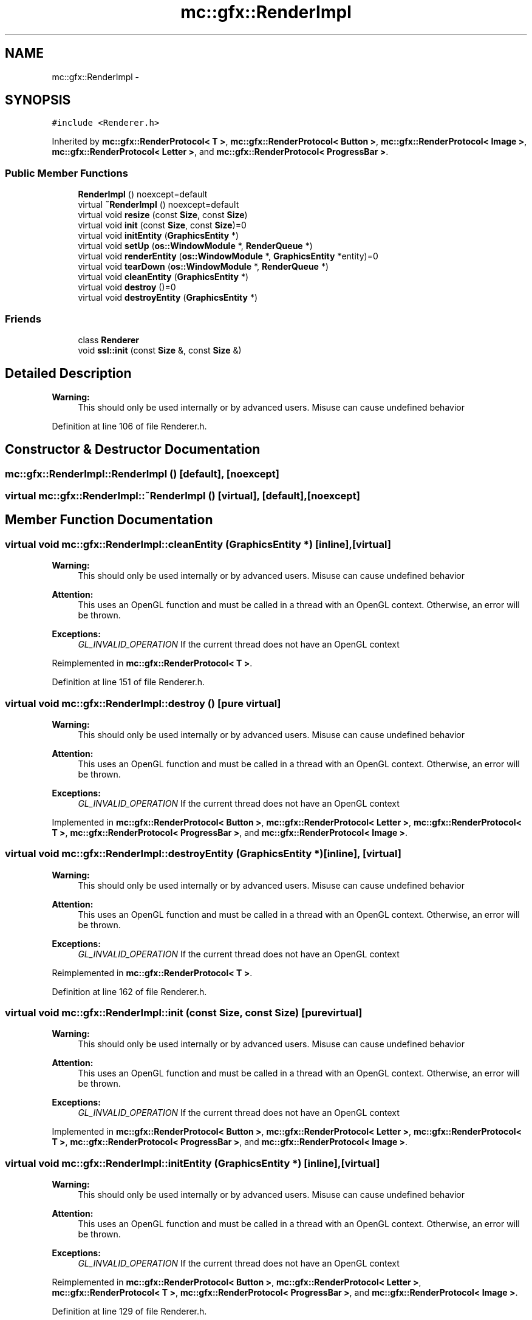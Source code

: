 .TH "mc::gfx::RenderImpl" 3 "Sat Apr 8 2017" "Version Alpha" "MACE" \" -*- nroff -*-
.ad l
.nh
.SH NAME
mc::gfx::RenderImpl \- 
.SH SYNOPSIS
.br
.PP
.PP
\fC#include <Renderer\&.h>\fP
.PP
Inherited by \fBmc::gfx::RenderProtocol< T >\fP, \fBmc::gfx::RenderProtocol< Button >\fP, \fBmc::gfx::RenderProtocol< Image >\fP, \fBmc::gfx::RenderProtocol< Letter >\fP, and \fBmc::gfx::RenderProtocol< ProgressBar >\fP\&.
.SS "Public Member Functions"

.in +1c
.ti -1c
.RI "\fBRenderImpl\fP () noexcept=default"
.br
.ti -1c
.RI "virtual \fB~RenderImpl\fP () noexcept=default"
.br
.ti -1c
.RI "virtual void \fBresize\fP (const \fBSize\fP, const \fBSize\fP)"
.br
.ti -1c
.RI "virtual void \fBinit\fP (const \fBSize\fP, const \fBSize\fP)=0"
.br
.ti -1c
.RI "virtual void \fBinitEntity\fP (\fBGraphicsEntity\fP *)"
.br
.ti -1c
.RI "virtual void \fBsetUp\fP (\fBos::WindowModule\fP *, \fBRenderQueue\fP *)"
.br
.ti -1c
.RI "virtual void \fBrenderEntity\fP (\fBos::WindowModule\fP *, \fBGraphicsEntity\fP *entity)=0"
.br
.ti -1c
.RI "virtual void \fBtearDown\fP (\fBos::WindowModule\fP *, \fBRenderQueue\fP *)"
.br
.ti -1c
.RI "virtual void \fBcleanEntity\fP (\fBGraphicsEntity\fP *)"
.br
.ti -1c
.RI "virtual void \fBdestroy\fP ()=0"
.br
.ti -1c
.RI "virtual void \fBdestroyEntity\fP (\fBGraphicsEntity\fP *)"
.br
.in -1c
.SS "Friends"

.in +1c
.ti -1c
.RI "class \fBRenderer\fP"
.br
.ti -1c
.RI "void \fBssl::init\fP (const \fBSize\fP &, const \fBSize\fP &)"
.br
.in -1c
.SH "Detailed Description"
.PP 

.PP
\fBWarning:\fP
.RS 4
This should only be used internally or by advanced users\&. Misuse can cause undefined behavior 
.RE
.PP

.PP
Definition at line 106 of file Renderer\&.h\&.
.SH "Constructor & Destructor Documentation"
.PP 
.SS "mc::gfx::RenderImpl::RenderImpl ()\fC [default]\fP, \fC [noexcept]\fP"

.SS "virtual mc::gfx::RenderImpl::~RenderImpl ()\fC [virtual]\fP, \fC [default]\fP, \fC [noexcept]\fP"

.SH "Member Function Documentation"
.PP 
.SS "virtual void mc::gfx::RenderImpl::cleanEntity (\fBGraphicsEntity\fP *)\fC [inline]\fP, \fC [virtual]\fP"

.PP
\fBWarning:\fP
.RS 4
This should only be used internally or by advanced users\&. Misuse can cause undefined behavior 
.RE
.PP
\fBAttention:\fP
.RS 4
This uses an OpenGL function and must be called in a thread with an OpenGL context\&. Otherwise, an error will be thrown\&. 
.RE
.PP
\fBExceptions:\fP
.RS 4
\fIGL_INVALID_OPERATION\fP If the current thread does not have an OpenGL context 
.RE
.PP

.PP
Reimplemented in \fBmc::gfx::RenderProtocol< T >\fP\&.
.PP
Definition at line 151 of file Renderer\&.h\&.
.SS "virtual void mc::gfx::RenderImpl::destroy ()\fC [pure virtual]\fP"

.PP
\fBWarning:\fP
.RS 4
This should only be used internally or by advanced users\&. Misuse can cause undefined behavior 
.RE
.PP
\fBAttention:\fP
.RS 4
This uses an OpenGL function and must be called in a thread with an OpenGL context\&. Otherwise, an error will be thrown\&. 
.RE
.PP
\fBExceptions:\fP
.RS 4
\fIGL_INVALID_OPERATION\fP If the current thread does not have an OpenGL context 
.RE
.PP

.PP
Implemented in \fBmc::gfx::RenderProtocol< Button >\fP, \fBmc::gfx::RenderProtocol< Letter >\fP, \fBmc::gfx::RenderProtocol< T >\fP, \fBmc::gfx::RenderProtocol< ProgressBar >\fP, and \fBmc::gfx::RenderProtocol< Image >\fP\&.
.SS "virtual void mc::gfx::RenderImpl::destroyEntity (\fBGraphicsEntity\fP *)\fC [inline]\fP, \fC [virtual]\fP"

.PP
\fBWarning:\fP
.RS 4
This should only be used internally or by advanced users\&. Misuse can cause undefined behavior 
.RE
.PP
\fBAttention:\fP
.RS 4
This uses an OpenGL function and must be called in a thread with an OpenGL context\&. Otherwise, an error will be thrown\&. 
.RE
.PP
\fBExceptions:\fP
.RS 4
\fIGL_INVALID_OPERATION\fP If the current thread does not have an OpenGL context 
.RE
.PP

.PP
Reimplemented in \fBmc::gfx::RenderProtocol< T >\fP\&.
.PP
Definition at line 162 of file Renderer\&.h\&.
.SS "virtual void mc::gfx::RenderImpl::init (const \fBSize\fP, const \fBSize\fP)\fC [pure virtual]\fP"

.PP
\fBWarning:\fP
.RS 4
This should only be used internally or by advanced users\&. Misuse can cause undefined behavior 
.RE
.PP
\fBAttention:\fP
.RS 4
This uses an OpenGL function and must be called in a thread with an OpenGL context\&. Otherwise, an error will be thrown\&. 
.RE
.PP
\fBExceptions:\fP
.RS 4
\fIGL_INVALID_OPERATION\fP If the current thread does not have an OpenGL context 
.RE
.PP

.PP
Implemented in \fBmc::gfx::RenderProtocol< Button >\fP, \fBmc::gfx::RenderProtocol< Letter >\fP, \fBmc::gfx::RenderProtocol< T >\fP, \fBmc::gfx::RenderProtocol< ProgressBar >\fP, and \fBmc::gfx::RenderProtocol< Image >\fP\&.
.SS "virtual void mc::gfx::RenderImpl::initEntity (\fBGraphicsEntity\fP *)\fC [inline]\fP, \fC [virtual]\fP"

.PP
\fBWarning:\fP
.RS 4
This should only be used internally or by advanced users\&. Misuse can cause undefined behavior 
.RE
.PP
\fBAttention:\fP
.RS 4
This uses an OpenGL function and must be called in a thread with an OpenGL context\&. Otherwise, an error will be thrown\&. 
.RE
.PP
\fBExceptions:\fP
.RS 4
\fIGL_INVALID_OPERATION\fP If the current thread does not have an OpenGL context 
.RE
.PP

.PP
Reimplemented in \fBmc::gfx::RenderProtocol< Button >\fP, \fBmc::gfx::RenderProtocol< Letter >\fP, \fBmc::gfx::RenderProtocol< T >\fP, \fBmc::gfx::RenderProtocol< ProgressBar >\fP, and \fBmc::gfx::RenderProtocol< Image >\fP\&.
.PP
Definition at line 129 of file Renderer\&.h\&.
.SS "virtual void mc::gfx::RenderImpl::renderEntity (\fBos::WindowModule\fP *, \fBGraphicsEntity\fP * entity)\fC [pure virtual]\fP"

.PP
\fBWarning:\fP
.RS 4
This should only be used internally or by advanced users\&. Misuse can cause undefined behavior 
.RE
.PP
\fBAttention:\fP
.RS 4
This uses an OpenGL function and must be called in a thread with an OpenGL context\&. Otherwise, an error will be thrown\&. 
.RE
.PP
\fBExceptions:\fP
.RS 4
\fIGL_INVALID_OPERATION\fP If the current thread does not have an OpenGL context 
.RE
.PP

.PP
Implemented in \fBmc::gfx::RenderProtocol< Button >\fP, \fBmc::gfx::RenderProtocol< Letter >\fP, \fBmc::gfx::RenderProtocol< T >\fP, \fBmc::gfx::RenderProtocol< ProgressBar >\fP, and \fBmc::gfx::RenderProtocol< Image >\fP\&.
.SS "virtual void mc::gfx::RenderImpl::resize (const \fBSize\fP, const \fBSize\fP)\fC [inline]\fP, \fC [virtual]\fP"

.PP
\fBWarning:\fP
.RS 4
This should only be used internally or by advanced users\&. Misuse can cause undefined behavior 
.RE
.PP
\fBAttention:\fP
.RS 4
This uses an OpenGL function and must be called in a thread with an OpenGL context\&. Otherwise, an error will be thrown\&. 
.RE
.PP
\fBExceptions:\fP
.RS 4
\fIGL_INVALID_OPERATION\fP If the current thread does not have an OpenGL context 
.RE
.PP

.PP
Reimplemented in \fBmc::gfx::RenderProtocol< T >\fP\&.
.PP
Definition at line 118 of file Renderer\&.h\&.
.SS "virtual void mc::gfx::RenderImpl::setUp (\fBos::WindowModule\fP *, \fBRenderQueue\fP *)\fC [inline]\fP, \fC [virtual]\fP"

.PP
\fBWarning:\fP
.RS 4
This should only be used internally or by advanced users\&. Misuse can cause undefined behavior 
.RE
.PP
\fBAttention:\fP
.RS 4
This uses an OpenGL function and must be called in a thread with an OpenGL context\&. Otherwise, an error will be thrown\&. 
.RE
.PP
\fBExceptions:\fP
.RS 4
\fIGL_INVALID_OPERATION\fP If the current thread does not have an OpenGL context 
.RE
.PP

.PP
Reimplemented in \fBmc::gfx::RenderProtocol< T >\fP\&.
.PP
Definition at line 135 of file Renderer\&.h\&.
.SS "virtual void mc::gfx::RenderImpl::tearDown (\fBos::WindowModule\fP *, \fBRenderQueue\fP *)\fC [inline]\fP, \fC [virtual]\fP"

.PP
\fBWarning:\fP
.RS 4
This should only be used internally or by advanced users\&. Misuse can cause undefined behavior 
.RE
.PP
\fBAttention:\fP
.RS 4
This uses an OpenGL function and must be called in a thread with an OpenGL context\&. Otherwise, an error will be thrown\&. 
.RE
.PP
\fBExceptions:\fP
.RS 4
\fIGL_INVALID_OPERATION\fP If the current thread does not have an OpenGL context 
.RE
.PP

.PP
Reimplemented in \fBmc::gfx::RenderProtocol< T >\fP\&.
.PP
Definition at line 145 of file Renderer\&.h\&.
.SH "Friends And Related Function Documentation"
.PP 
.SS "friend class \fBRenderer\fP\fC [friend]\fP"

.PP
Definition at line 107 of file Renderer\&.h\&.
.SS "void \fBssl::init\fP (const \fBSize\fP &, const \fBSize\fP &)\fC [friend]\fP"


.SH "Author"
.PP 
Generated automatically by Doxygen for MACE from the source code\&.
